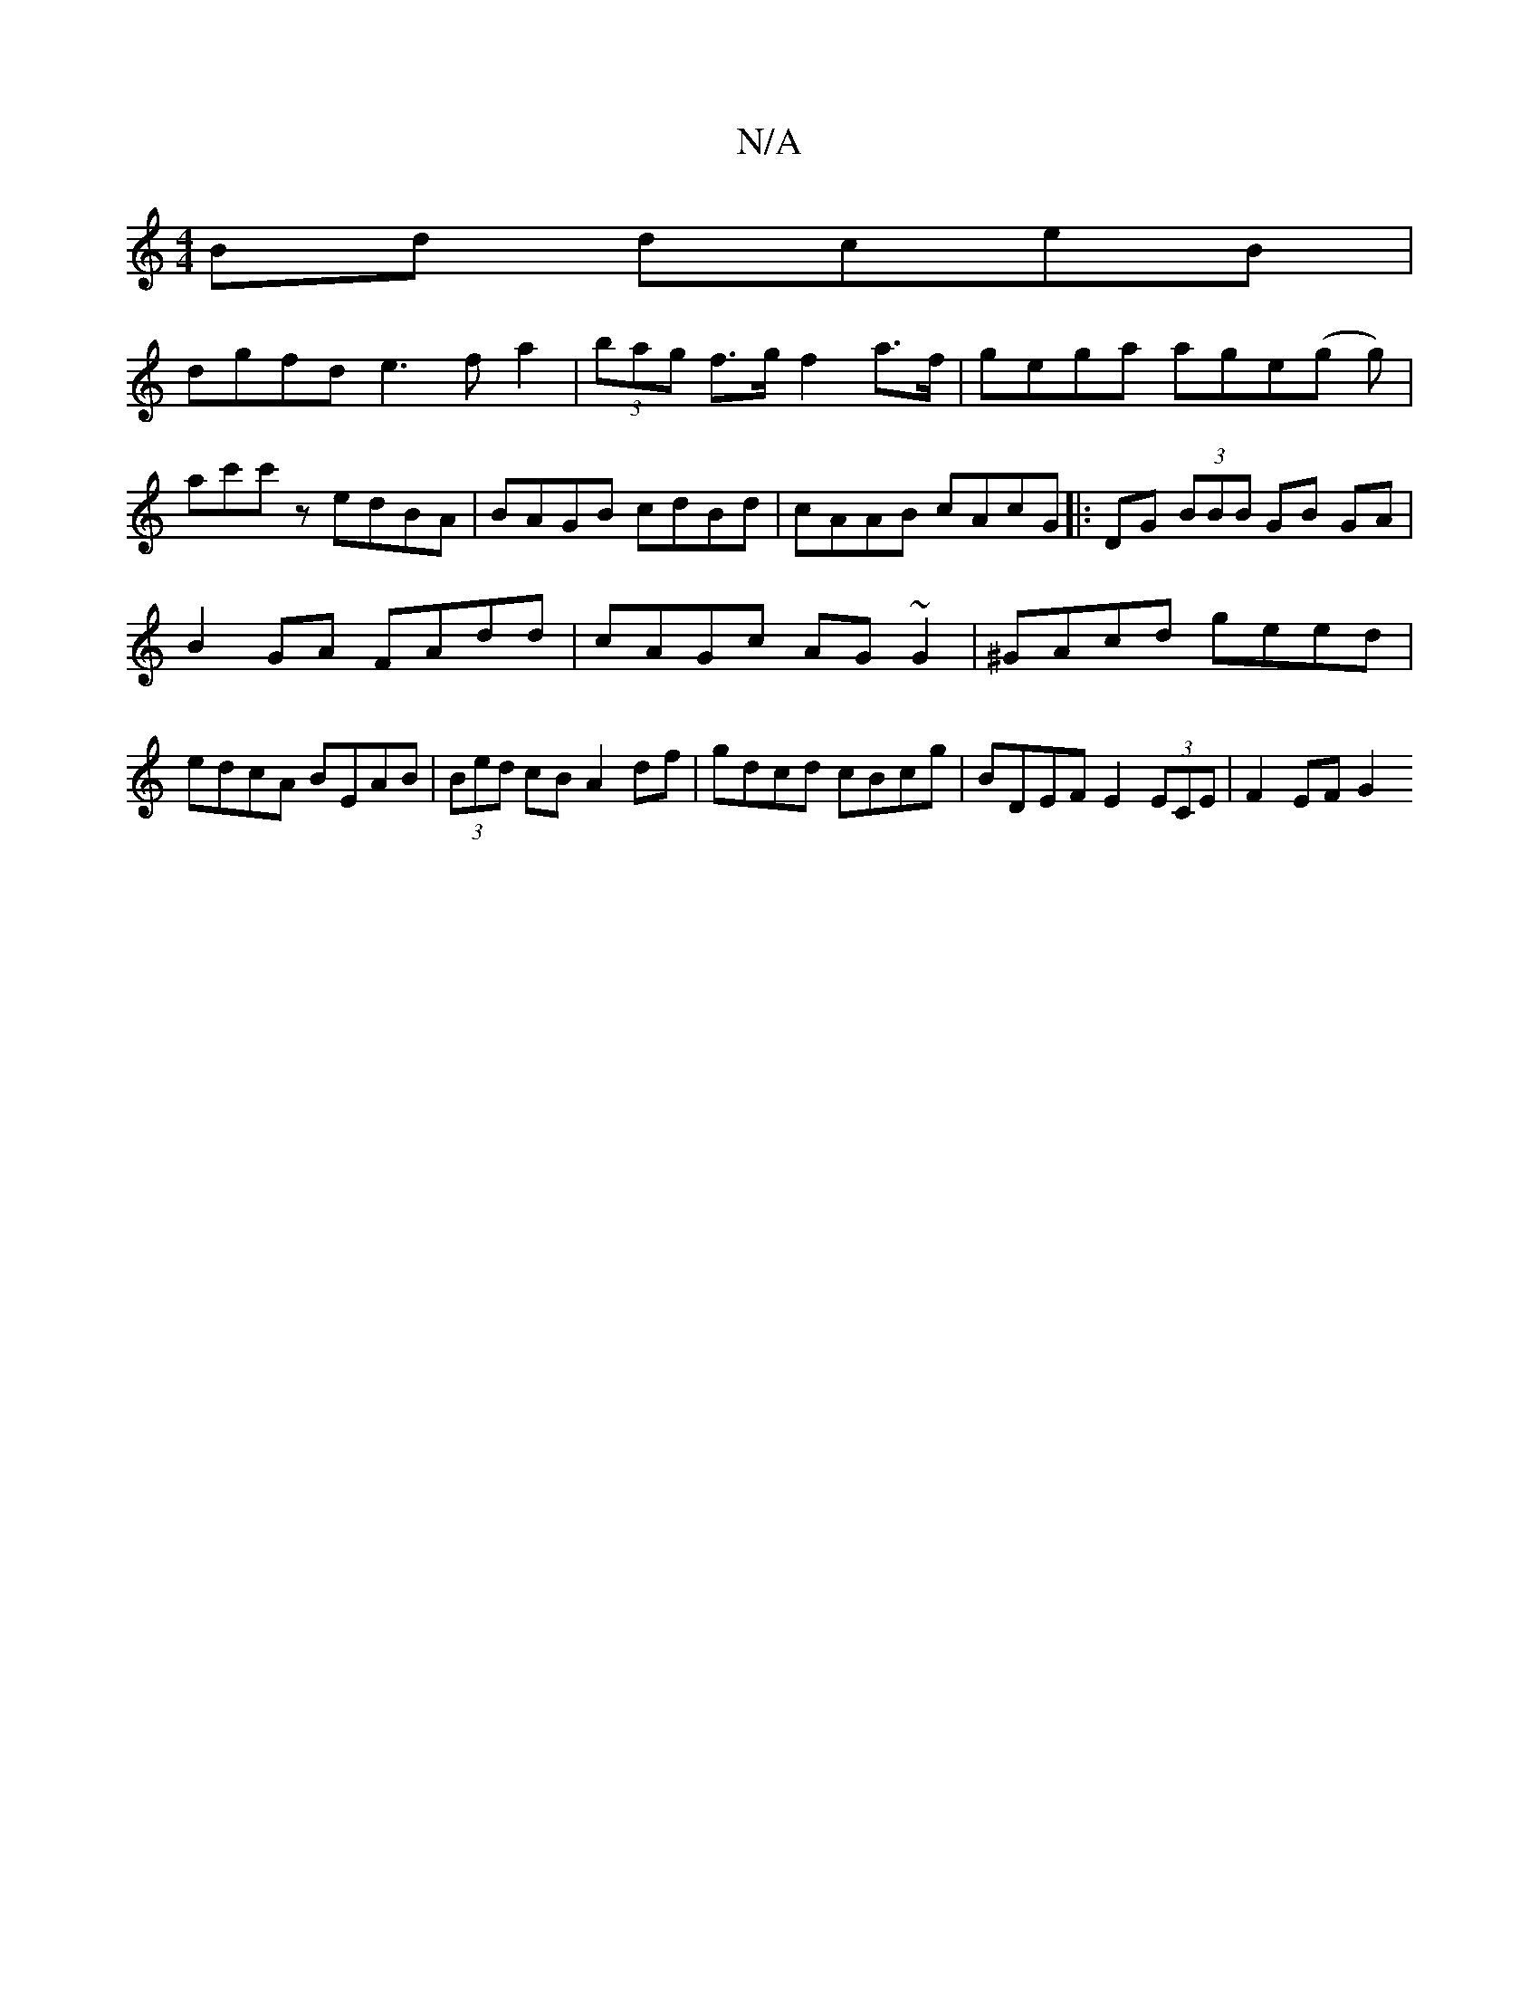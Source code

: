 X:1
T:N/A
M:4/4
R:N/A
K:Cmajor
2Bd dceB|
dgfd e3fa2|(3bag f>g f2 a>f | gega age(g g)|
ac'c'z edBA | BAGB cdBd | cAAB cAcG |: DG (3BBB GB GA|
B2 GA FAdd|cAGc AG~G2|^GAcd geed|edcA BEAB|(3Bed cB A2 df|gdcd cBcg|BDEF E2 (3ECE|F2 EF G2